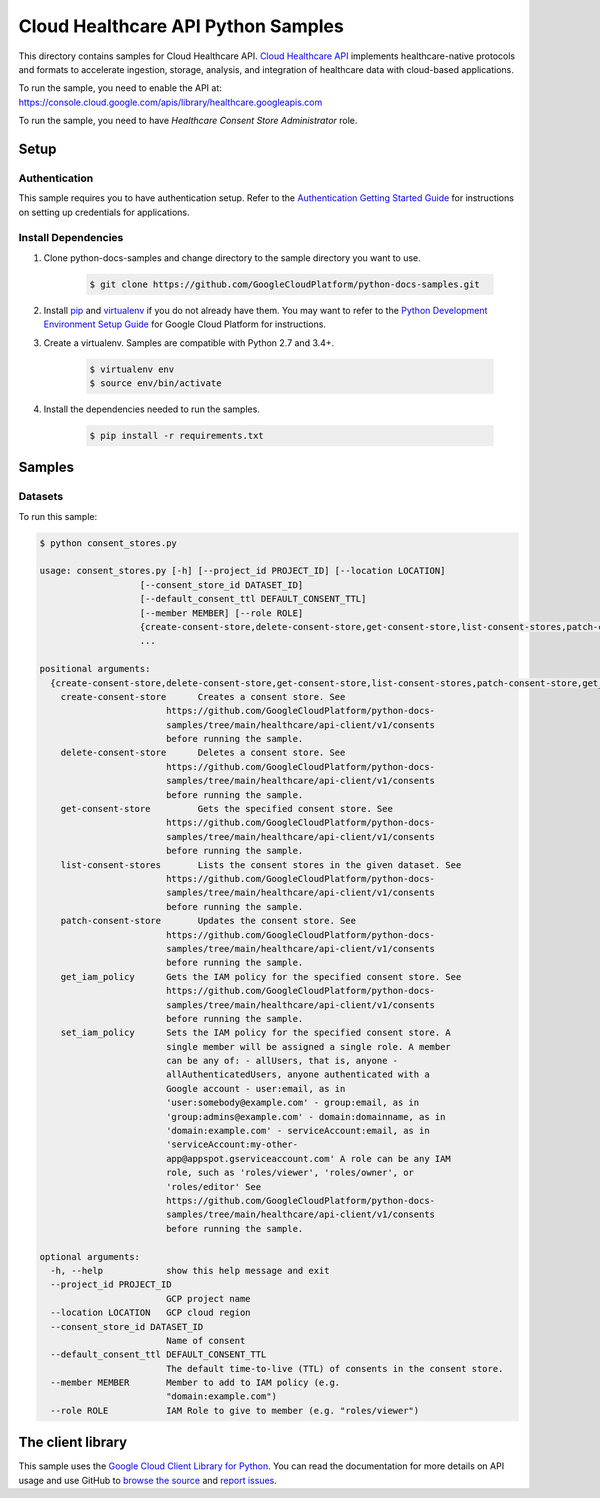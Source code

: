 .. This file is automatically generated. Do not edit this file directly.

Cloud Healthcare API Python Samples
===============================================================================

.. image:: https://gstatic.com/cloudssh/images/open-btn.png
   :target: https://console.cloud.google.com/cloudshell/open?git_repo=https://github.com/GoogleCloudPlatform/python-docs-samples&page=editor&open_in_editor=healthcare/api-client/v1/consent/README.rst


This directory contains samples for Cloud Healthcare API. `Cloud Healthcare API`_ implements healthcare-native protocols and formats to accelerate ingestion, storage, analysis, and integration of healthcare data with cloud-based applications.




.. _Cloud Healthcare API: https://cloud.google.com/healthcare/docs

To run the sample, you need to enable the API at: https://console.cloud.google.com/apis/library/healthcare.googleapis.com

To run the sample, you need to have `Healthcare Consent Store Administrator` role.




Setup
-------------------------------------------------------------------------------


Authentication
++++++++++++++

This sample requires you to have authentication setup. Refer to the
`Authentication Getting Started Guide`_ for instructions on setting up
credentials for applications.

.. _Authentication Getting Started Guide:
    https://cloud.google.com/docs/authentication/getting-started

Install Dependencies
++++++++++++++++++++

#. Clone python-docs-samples and change directory to the sample directory you want to use.

    .. code-block:: bash

        $ git clone https://github.com/GoogleCloudPlatform/python-docs-samples.git

#. Install `pip`_ and `virtualenv`_ if you do not already have them. You may want to refer to the `Python Development Environment Setup Guide`_ for Google Cloud Platform for instructions.

   .. _Python Development Environment Setup Guide:
       https://cloud.google.com/python/setup

#. Create a virtualenv. Samples are compatible with Python 2.7 and 3.4+.

    .. code-block:: bash

        $ virtualenv env
        $ source env/bin/activate

#. Install the dependencies needed to run the samples.

    .. code-block:: bash

        $ pip install -r requirements.txt

.. _pip: https://pip.pypa.io/
.. _virtualenv: https://virtualenv.pypa.io/

Samples
-------------------------------------------------------------------------------

Datasets
+++++++++++++++++++++++++++++++++++++++++++++++++++++++++++++++++++++++++++++++

.. image:: https://gstatic.com/cloudssh/images/open-btn.png
   :target: https://console.cloud.google.com/cloudshell/open?git_repo=https://github.com/GoogleCloudPlatform/python-docs-samples&page=editor&open_in_editor=healthcare/api-client/v1/consents/consent_stores.py,healthcare/api-client/v1/consents/README.rst




To run this sample:

.. code-block:: bash

    $ python consent_stores.py

    usage: consent_stores.py [-h] [--project_id PROJECT_ID] [--location LOCATION]
                       [--consent_store_id DATASET_ID]
                       [--default_consent_ttl DEFAULT_CONSENT_TTL]
                       [--member MEMBER] [--role ROLE]
                       {create-consent-store,delete-consent-store,get-consent-store,list-consent-stores,patch-consent-store,get_iam_policy,set_iam_policy}
                       ...

    positional arguments:
      {create-consent-store,delete-consent-store,get-consent-store,list-consent-stores,patch-consent-store,get_iam_policy,set_iam_policy}
        create-consent-store      Creates a consent store. See
                            https://github.com/GoogleCloudPlatform/python-docs-
                            samples/tree/main/healthcare/api-client/v1/consents
                            before running the sample.
        delete-consent-store      Deletes a consent store. See
                            https://github.com/GoogleCloudPlatform/python-docs-
                            samples/tree/main/healthcare/api-client/v1/consents
                            before running the sample.
        get-consent-store         Gets the specified consent store. See
                            https://github.com/GoogleCloudPlatform/python-docs-
                            samples/tree/main/healthcare/api-client/v1/consents
                            before running the sample.
        list-consent-stores       Lists the consent stores in the given dataset. See
                            https://github.com/GoogleCloudPlatform/python-docs-
                            samples/tree/main/healthcare/api-client/v1/consents
                            before running the sample.
        patch-consent-store       Updates the consent store. See
                            https://github.com/GoogleCloudPlatform/python-docs-
                            samples/tree/main/healthcare/api-client/v1/consents
                            before running the sample.
        get_iam_policy      Gets the IAM policy for the specified consent store. See
                            https://github.com/GoogleCloudPlatform/python-docs-
                            samples/tree/main/healthcare/api-client/v1/consents
                            before running the sample.
        set_iam_policy      Sets the IAM policy for the specified consent store. A
                            single member will be assigned a single role. A member
                            can be any of: - allUsers, that is, anyone -
                            allAuthenticatedUsers, anyone authenticated with a
                            Google account - user:email, as in
                            'user:somebody@example.com' - group:email, as in
                            'group:admins@example.com' - domain:domainname, as in
                            'domain:example.com' - serviceAccount:email, as in
                            'serviceAccount:my-other-
                            app@appspot.gserviceaccount.com' A role can be any IAM
                            role, such as 'roles/viewer', 'roles/owner', or
                            'roles/editor' See
                            https://github.com/GoogleCloudPlatform/python-docs-
                            samples/tree/main/healthcare/api-client/v1/consents
                            before running the sample.

    optional arguments:
      -h, --help            show this help message and exit
      --project_id PROJECT_ID
                            GCP project name
      --location LOCATION   GCP cloud region
      --consent_store_id DATASET_ID
                            Name of consent
      --default_consent_ttl DEFAULT_CONSENT_TTL
                            The default time-to-live (TTL) of consents in the consent store.
      --member MEMBER       Member to add to IAM policy (e.g.
                            "domain:example.com")
      --role ROLE           IAM Role to give to member (e.g. "roles/viewer")





The client library
-------------------------------------------------------------------------------

This sample uses the `Google Cloud Client Library for Python`_.
You can read the documentation for more details on API usage and use GitHub
to `browse the source`_ and  `report issues`_.

.. _Google Cloud Client Library for Python:
    https://googlecloudplatform.github.io/google-cloud-python/
.. _browse the source:
    https://github.com/GoogleCloudPlatform/google-cloud-python
.. _report issues:
    https://github.com/GoogleCloudPlatform/google-cloud-python/issues


.. _Google Cloud SDK: https://cloud.google.com/sdk/
